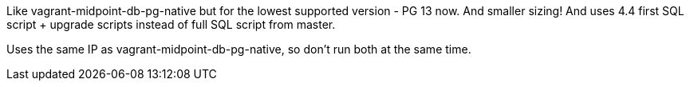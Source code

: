 Like vagrant-midpoint-db-pg-native but for the lowest supported version - PG 13 now.
And smaller sizing!
And uses 4.4 first SQL script + upgrade scripts instead of full SQL script from master.

Uses the same IP as vagrant-midpoint-db-pg-native, so don't run both at the same time.

